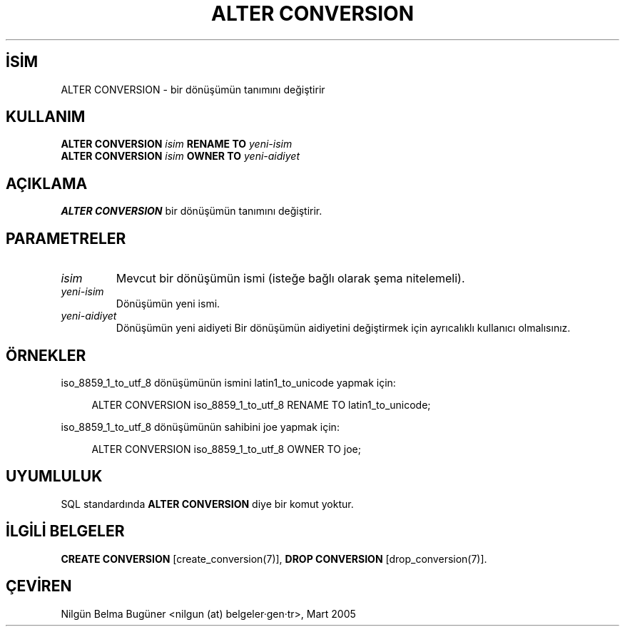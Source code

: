 .\" http://belgeler.org \N'45' 2006\N'45'11\N'45'26T10:18:33+02:00  
.TH "ALTER CONVERSION" 7 "" "PostgreSQL" "SQL \N'45' Dil Deyimleri"
.nh   
.SH İSİM
ALTER CONVERSION \N'45' bir dönüşümün tanımını değiştirir   
.SH KULLANIM 
.nf
\fBALTER CONVERSION\fR \fIisim\fR \fBRENAME TO\fR \fIyeni\N'45'isim\fR
\fBALTER CONVERSION\fR \fIisim\fR \fBOWNER TO\fR \fIyeni\N'45'aidiyet\fR
.fi
     
.SH AÇIKLAMA
\fBALTER CONVERSION\fR bir dönüşümün tanımını değiştirir.   

.SH PARAMETRELER   
.br
.ns
.TP 
\fIisim\fR
Mevcut bir dönüşümün ismi (isteğe bağlı olarak şema nitelemeli).      

.TP 
\fIyeni\N'45'isim\fR
Dönüşümün yeni ismi.      

.TP 
\fIyeni\N'45'aidiyet\fR
Dönüşümün yeni aidiyeti Bir dönüşümün aidiyetini değiştirmek için ayrıcalıklı kullanıcı olmalısınız.      

.PP  
.SH ÖRNEKLER
iso_8859_1_to_utf_8 dönüşümünün ismini latin1_to_unicode yapmak için:    


.RS 4
.nf
ALTER CONVERSION iso_8859_1_to_utf_8 RENAME TO latin1_to_unicode;
.fi
.RE   

iso_8859_1_to_utf_8 dönüşümünün sahibini joe yapmak için:    


.RS 4
.nf
ALTER CONVERSION iso_8859_1_to_utf_8 OWNER TO joe;
.fi
.RE   

.SH UYUMLULUK
SQL standardında \fBALTER CONVERSION\fR diye bir komut yoktur.   

.SH İLGİLİ BELGELER
\fBCREATE CONVERSION\fR [create_conversion(7)], \fBDROP CONVERSION\fR [drop_conversion(7)].  

.SH ÇEVİREN
Nilgün Belma Bugüner <nilgun (at) belgeler·gen·tr>, Mart 2005 
 
   
